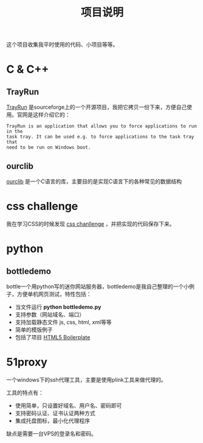 #+OPTIONS: toc:nil ^:nil 
#+DESCRIPTION:
#+TITLE: 项目说明

这个项目收集我平时使用的代码、小项目等等。

* C & C++
** TrayRun
 [[http://sourceforge.net/projects/trayrun/][TrayRun]] 是sourceforge上的一个开源项目，我把它拷贝一份下来，方便自己使用。官网是这样介绍它的：
: TrayRun is an application that allows you to force applications to run in the
: task tray. It can be used e.g. to force applications to the task tray that
: need to be run on Windows boot.

** ourclib
 [[https://github.com/wuyao721/51lib/tree/master/c%26c%2B%2B/ourclib/][ourclib]] 是一个C语言的库，主要目的是实现C语言下的各种常见的数据结构

* css challenge
 我在学习CSS的时候发现 [[http://en.wikiversity.org/wiki/Web_Design/CSS_challenges][css chanllenge]] ，并把实现的代码保存下来。

* python

** bottledemo
bottle一个用python写的迷你网站服务器，bottledemo是我自己整理的一个小例子，方便单机网页测试，特性包括：
 - 当文件运行 *python bottledemo.py*
 - 支持参数（网站域名、端口）
 - 支持加载静态文件 js, css, html, xml等等
 - 简单的模版例子
 - 包括了项目 [[http://html5boilerplate.com/][HTML5 Boilerplate]] 

* 51proxy
一个windows下的ssh代理工具，主要是使用plink工具来做代理的。

工具的特点有：
 - 使用简单，只设置好域名、用户名、密码即可
 - 支持密码认证、证书认证两种方式
 - 集成托盘图标，最小化代理程序

缺点是需要一台VPS的登录名和密码。
